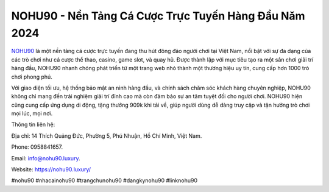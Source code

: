 NOHU90 - Nền Tảng Cá Cược Trực Tuyến Hàng Đầu Năm 2024
===================================

`NOHU90 <https://nohu90.luxury/>`_ là một nền tảng cá cược trực tuyến đang thu hút đông đảo người chơi tại Việt Nam, nổi bật với sự đa dạng của các trò chơi như cá cược thể thao, casino, game slot, và quay hũ. Được thành lập với mục tiêu tạo ra một sân chơi giải trí hàng đầu, NOHU90 nhanh chóng phát triển từ một trang web nhỏ thành một thương hiệu uy tín, cung cấp hơn 1000 trò chơi phong phú. 

Với giao diện tối ưu, hệ thống bảo mật an ninh hàng đầu, và chính sách chăm sóc khách hàng chuyên nghiệp, NOHU90 không chỉ mang đến trải nghiệm giải trí đỉnh cao mà còn đảm bảo sự an tâm tuyệt đối cho người chơi. NOHU90 hiện cũng cung cấp ứng dụng di động, tặng thưởng 909k khi tải về, giúp người dùng dễ dàng truy cập và tận hưởng trò chơi mọi lúc, mọi nơi.

Thông tin liên hệ: 

Địa chỉ: 14 Thích Quảng Đức, Phường 5, Phú Nhuận, Hồ Chí Minh, Việt Nam. 

Phone: 0958841657. 

Email: info@nohu90.luxury. 

Website: https://nohu90.luxury/

#nohu90 #nhacainohu90 #trangchunohu90 #dangkynohu90 #linknohu90

